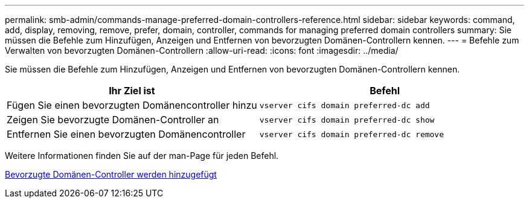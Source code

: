 ---
permalink: smb-admin/commands-manage-preferred-domain-controllers-reference.html 
sidebar: sidebar 
keywords: command, add, display, removing, remove, prefer, domain, controller, commands for managing preferred domain controllers 
summary: Sie müssen die Befehle zum Hinzufügen, Anzeigen und Entfernen von bevorzugten Domänen-Controllern kennen. 
---
= Befehle zum Verwalten von bevorzugten Domänen-Controllern
:allow-uri-read: 
:icons: font
:imagesdir: ../media/


[role="lead"]
Sie müssen die Befehle zum Hinzufügen, Anzeigen und Entfernen von bevorzugten Domänen-Controllern kennen.

|===
| Ihr Ziel ist | Befehl 


 a| 
Fügen Sie einen bevorzugten Domänencontroller hinzu
 a| 
`vserver cifs domain preferred-dc add`



 a| 
Zeigen Sie bevorzugte Domänen-Controller an
 a| 
`vserver cifs domain preferred-dc show`



 a| 
Entfernen Sie einen bevorzugten Domänencontroller
 a| 
`vserver cifs domain preferred-dc remove`

|===
Weitere Informationen finden Sie auf der man-Page für jeden Befehl.

xref:add-preferred-domain-controllers-task.adoc[Bevorzugte Domänen-Controller werden hinzugefügt]
